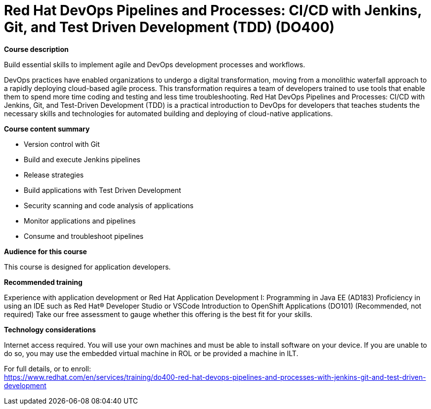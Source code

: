 = Red Hat DevOps Pipelines and Processes: CI/CD with Jenkins, Git, and Test Driven Development (TDD) (DO400)


*Course description*

Build essential skills to implement agile and DevOps development processes and workflows.

DevOps practices have enabled organizations to undergo a digital transformation, moving from a monolithic waterfall approach to a rapidly deploying cloud-based agile process. This transformation requires a team of developers trained to use tools that enable them to spend more time coding and testing and less time troubleshooting. Red Hat DevOps Pipelines and Processes: CI/CD with Jenkins, Git, and Test-Driven Development (TDD) is a practical introduction to DevOps for developers that teaches students the necessary skills and technologies for automated building and deploying of cloud-native applications.

*Course content summary*

* Version control with Git
* Build and execute Jenkins pipelines
* Release strategies
* Build applications with Test Driven Development
* Security scanning and code analysis of applications
* Monitor applications and pipelines
* Consume and troubleshoot pipelines

*Audience for this course*

This course is designed for application developers.

*Recommended training*

Experience with application development or Red Hat Application Development I: Programming in Java EE (AD183)
Proficiency in using an IDE such as Red Hat(R) Developer Studio or VSCode
Introduction to OpenShift Applications (DO101) (Recommended, not required)
Take our free assessment to gauge whether this offering is the best fit for your skills.

*Technology considerations*

Internet access required.
You will use your own machines and must be able to install software on your device. If you are unable to do so, you may use the embedded virtual machine in ROL or be provided a machine in ILT.	


For full details, or to enroll: +
https://www.redhat.com/en/services/training/do400-red-hat-devops-pipelines-and-processes-with-jenkins-git-and-test-driven-development
